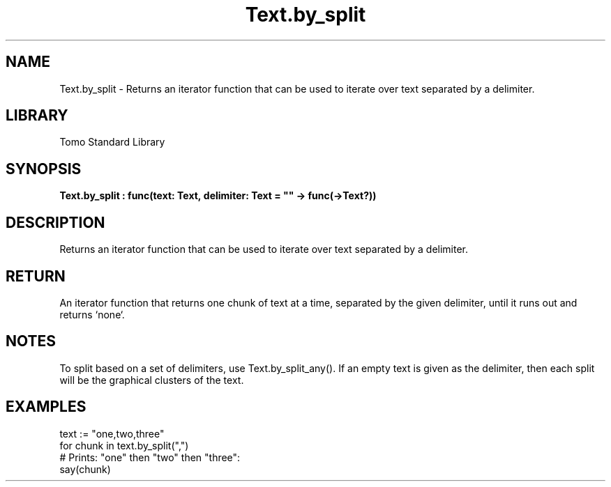'\" t
.\" Copyright (c) 2025 Bruce Hill
.\" All rights reserved.
.\"
.TH Text.by_split 3 2025-04-19T14:48:15.716849 "Tomo man-pages"
.SH NAME
Text.by_split \- Returns an iterator function that can be used to iterate over text separated by a delimiter.

.SH LIBRARY
Tomo Standard Library
.SH SYNOPSIS
.nf
.BI Text.by_split\ :\ func(text:\ Text,\ delimiter:\ Text\ =\ ""\ ->\ func(->Text?))
.fi

.SH DESCRIPTION
Returns an iterator function that can be used to iterate over text separated by a delimiter.


.TS
allbox;
lb lb lbx lb
l l l l.
Name	Type	Description	Default
text	Text	The text to be iterated over in delimited chunks. 	-
delimiter	Text	An exact delimiter to use for splitting the text. 	""
.TE
.SH RETURN
An iterator function that returns one chunk of text at a time, separated by the given delimiter, until it runs out and returns `none`.

.SH NOTES
To split based on a set of delimiters, use Text.by_split_any().
If an empty text is given as the delimiter, then each split will be the graphical clusters of the text.

.SH EXAMPLES
.EX
text := "one,two,three"
for chunk in text.by_split(",")
# Prints: "one" then "two" then "three":
say(chunk)
.EE
